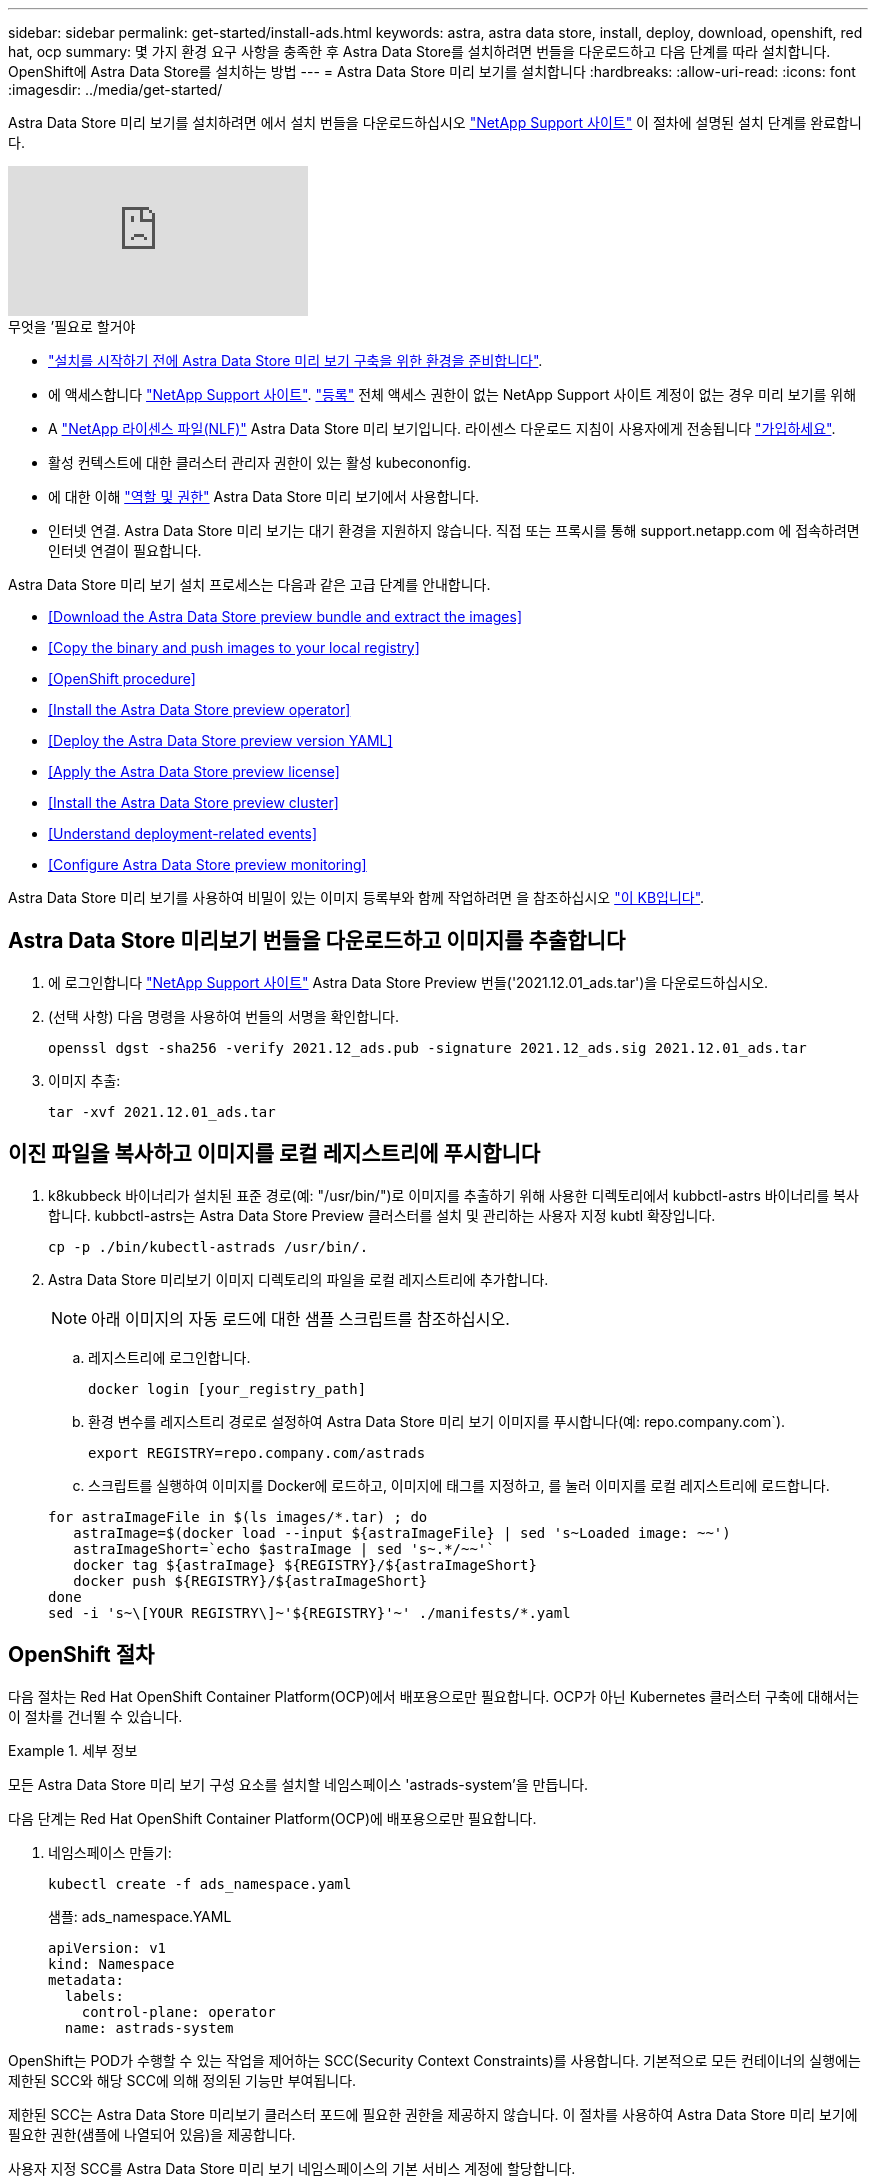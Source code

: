 ---
sidebar: sidebar 
permalink: get-started/install-ads.html 
keywords: astra, astra data store, install, deploy, download, openshift, red hat, ocp 
summary: 몇 가지 환경 요구 사항을 충족한 후 Astra Data Store를 설치하려면 번들을 다운로드하고 다음 단계를 따라 설치합니다. OpenShift에 Astra Data Store를 설치하는 방법 
---
= Astra Data Store 미리 보기를 설치합니다
:hardbreaks:
:allow-uri-read: 
:icons: font
:imagesdir: ../media/get-started/


Astra Data Store 미리 보기를 설치하려면 에서 설치 번들을 다운로드하십시오 https://mysupport.netapp.com/site/products/all/details/astra-data-store/downloads-tab["NetApp Support 사이트"^] 이 절차에 설명된 설치 단계를 완료합니다.

video::jz6EuryqYps[youtube, ]
.무엇을 &#8217;필요로 할거야
* link:requirements.html["설치를 시작하기 전에 Astra Data Store 미리 보기 구축을 위한 환경을 준비합니다"].
* 에 액세스합니다 https://mysupport.netapp.com/site/products/all/details/astra-data-store/downloads-tab["NetApp Support 사이트"^]. https://www.netapp.com/cloud-services/astra/data-store-form/["등록"^] 전체 액세스 권한이 없는 NetApp Support 사이트 계정이 없는 경우 미리 보기를 위해
* A link:../get-started/requirements.html#licensing["NetApp 라이센스 파일(NLF)"] Astra Data Store 미리 보기입니다. 라이센스 다운로드 지침이 사용자에게 전송됩니다 https://www.netapp.com/cloud-services/astra/data-store-form["가입하세요"^].
* 활성 컨텍스트에 대한 클러스터 관리자 권한이 있는 활성 kubecononfig.
* 에 대한 이해 link:../get-started/faq-ads.html#installation-and-use-of-astra-data-store-preview-on-a-kubernetes-cluster["역할 및 권한"] Astra Data Store 미리 보기에서 사용합니다.
* 인터넷 연결. Astra Data Store 미리 보기는 대기 환경을 지원하지 않습니다. 직접 또는 프록시를 통해 support.netapp.com 에 접속하려면 인터넷 연결이 필요합니다.


Astra Data Store 미리 보기 설치 프로세스는 다음과 같은 고급 단계를 안내합니다.

* <<Download the Astra Data Store preview bundle and extract the images>>
* <<Copy the binary and push images to your local registry>>
* <<OpenShift procedure>>
* <<Install the Astra Data Store preview operator>>
* <<Deploy the Astra Data Store preview version YAML>>
* <<Apply the Astra Data Store preview license>>
* <<Install the Astra Data Store preview cluster>>
* <<Understand deployment-related events>>
* <<Configure Astra Data Store preview monitoring>>


Astra Data Store 미리 보기를 사용하여 비밀이 있는 이미지 등록부와 함께 작업하려면 을 참조하십시오 https://kb.netapp.com/Advice_and_Troubleshooting/Cloud_Services/Astra/How_to_enable_Astra_Data_Store_preview_to_work_with_image_registries_with_secret["이 KB입니다"].



== Astra Data Store 미리보기 번들을 다운로드하고 이미지를 추출합니다

. 에 로그인합니다 https://mysupport.netapp.com/site/products/all/details/astra-data-store/downloads-tab["NetApp Support 사이트"^] Astra Data Store Preview 번들('2021.12.01_ads.tar')을 다운로드하십시오.
. (선택 사항) 다음 명령을 사용하여 번들의 서명을 확인합니다.
+
[listing]
----
openssl dgst -sha256 -verify 2021.12_ads.pub -signature 2021.12_ads.sig 2021.12.01_ads.tar
----
. 이미지 추출:
+
[listing]
----
tar -xvf 2021.12.01_ads.tar
----




== 이진 파일을 복사하고 이미지를 로컬 레지스트리에 푸시합니다

. k8kubbeck 바이너리가 설치된 표준 경로(예: "/usr/bin/")로 이미지를 추출하기 위해 사용한 디렉토리에서 kubbctl-astrs 바이너리를 복사합니다. kubbctl-astrs는 Astra Data Store Preview 클러스터를 설치 및 관리하는 사용자 지정 kubtl 확장입니다.
+
[listing]
----
cp -p ./bin/kubectl-astrads /usr/bin/.
----
. Astra Data Store 미리보기 이미지 디렉토리의 파일을 로컬 레지스트리에 추가합니다.
+

NOTE: 아래 이미지의 자동 로드에 대한 샘플 스크립트를 참조하십시오.

+
.. 레지스트리에 로그인합니다.
+
[listing]
----
docker login [your_registry_path]
----
.. 환경 변수를 레지스트리 경로로 설정하여 Astra Data Store 미리 보기 이미지를 푸시합니다(예: repo.company.com`).
+
[listing]
----
export REGISTRY=repo.company.com/astrads
----
.. 스크립트를 실행하여 이미지를 Docker에 로드하고, 이미지에 태그를 지정하고, [[substep_image_local_registry_push]]를 눌러 이미지를 로컬 레지스트리에 로드합니다.


+
[listing]
----
for astraImageFile in $(ls images/*.tar) ; do
   astraImage=$(docker load --input ${astraImageFile} | sed 's~Loaded image: ~~')
   astraImageShort=`echo $astraImage | sed 's~.*/~~'`
   docker tag ${astraImage} ${REGISTRY}/${astraImageShort}
   docker push ${REGISTRY}/${astraImageShort}
done
sed -i 's~\[YOUR REGISTRY\]~'${REGISTRY}'~' ./manifests/*.yaml
----




== OpenShift 절차

다음 절차는 Red Hat OpenShift Container Platform(OCP)에서 배포용으로만 필요합니다. OCP가 아닌 Kubernetes 클러스터 구축에 대해서는 이 절차를 건너뛸 수 있습니다.

.세부 정보
====
모든 Astra Data Store 미리 보기 구성 요소를 설치할 네임스페이스 'astrads-system'을 만듭니다.

다음 단계는 Red Hat OpenShift Container Platform(OCP)에 배포용으로만 필요합니다.

. 네임스페이스 만들기:
+
[listing]
----
kubectl create -f ads_namespace.yaml
----
+
샘플: ads_namespace.YAML

+
[listing]
----
apiVersion: v1
kind: Namespace
metadata:
  labels:
    control-plane: operator
  name: astrads-system
----


OpenShift는 POD가 수행할 수 있는 작업을 제어하는 SCC(Security Context Constraints)를 사용합니다. 기본적으로 모든 컨테이너의 실행에는 제한된 SCC와 해당 SCC에 의해 정의된 기능만 부여됩니다.

제한된 SCC는 Astra Data Store 미리보기 클러스터 포드에 필요한 권한을 제공하지 않습니다. 이 절차를 사용하여 Astra Data Store 미리 보기에 필요한 권한(샘플에 나열되어 있음)을 제공합니다.

사용자 지정 SCC를 Astra Data Store 미리 보기 네임스페이스의 기본 서비스 계정에 할당합니다.

다음 단계는 Red Hat OpenShift Container Platform(OCP)에 배포용으로만 필요합니다.

. 사용자 지정 SCC 생성:
+
[listing]
----
kubectl create -f ads_privileged_scc.yaml
----
+
샘플: ads_privileged_csC.yAML

+
[listing]
----
allowHostDirVolumePlugin: true
allowHostIPC: true
allowHostNetwork: true
allowHostPID: true
allowHostPorts: true
allowPrivilegeEscalation: true
allowPrivilegedContainer: true
allowedCapabilities:
- '*'
allowedUnsafeSysctls:
- '*'
apiVersion: security.openshift.io/v1
defaultAddCapabilities: null
fsGroup:
  type: RunAsAny
groups: []
kind: SecurityContextConstraints
metadata:
  annotations:
    kubernetes.io/description: 'ADS privileged. Grant with caution.'
    release.openshift.io/create-only: "true"
  name: ads-privileged
priority: null
readOnlyRootFilesystem: false
requiredDropCapabilities: null
runAsUser:
  type: RunAsAny
seLinuxContext:
  type: RunAsAny
seccompProfiles:
- '*'
supplementalGroups:
  type: RunAsAny
users:
- system:serviceaccount:astrads-system:default
volumes:
- '*'
----
. OC Get SCC 명령을 사용하여 새로 추가한 SCC를 출력한다.
+
[listing]
----
# oc get scc/ads-privileged
NAME             PRIV   CAPS    SELINUX    RUNASUSER   FSGROUP    SUPGROUP   PRIORITY     READONLYROOTFS   VOLUMES
ads-privileged   true   ["*"]   RunAsAny   RunAsAny    RunAsAny   RunAsAny   <no value>   false            ["*"]
#
----


Astra Data Store 미리 보기의 기본 서비스 계정에서 사용할 필수 역할 및 역할 바인딩을 만듭니다.

다음 YAML 정의는 Astra Data Store 미리보기 리소스에 필요한 다양한 역할(rolebindings)을 'astrads.netapp.io` API 그룹'에서 할당합니다.

다음 단계는 Red Hat OpenShift Container Platform(OCP)에 배포용으로만 필요합니다.

. 정의된 역할 및 역할 바인딩을 생성합니다.
+
[listing]
----
kubectl create -f oc_role_bindings.yaml
----
+
샘플: OC_ROLE_BINDINGS.YAML

+
[listing]
----
apiVersion: rbac.authorization.k8s.io/v1
kind: ClusterRole
metadata:
  name: privcrole
rules:
- apiGroups:
  - security.openshift.io
  resourceNames:
  - ads-privileged
  resources:
  - securitycontextconstraints
  verbs:
  - use
---
apiVersion: rbac.authorization.k8s.io/v1
kind: RoleBinding
metadata:
  name: default-scc-rolebinding
  namespace: astrads-system
roleRef:
  apiGroup: rbac.authorization.k8s.io
  kind: ClusterRole
  name: privcrole
subjects:
- kind: ServiceAccount
  name: default
  namespace: astrads-system
---

apiVersion: rbac.authorization.k8s.io/v1
kind: Role
metadata:
  name: ownerref
  namespace: astrads-system
rules:
- apiGroups:
  - astrads.netapp.io
  resources:
  - '*/finalizers'
  verbs:
  - update
---
apiVersion: rbac.authorization.k8s.io/v1
kind: RoleBinding
metadata:
  name: or-rb
  namespace: astrads-system
roleRef:
  apiGroup: rbac.authorization.k8s.io
  kind: Role
  name: ownerref
subjects:
- kind: ServiceAccount
  name: default
  namespace: astrads-system
----


Astra Data Store 클러스터 미리 보기 구축을 위해 작업자 노드를 준비합니다. Astra Data Store preview 클러스터에 사용되는 모든 작업자 노드에서 이 절차를 수행합니다.

OpenShift는 kubelet 구성 파일('/var/lib/kubelet/config.json')에 json 형식을 사용합니다. Astra Data Store Preview 클러스터는 kubelet config 파일의 YAML 형식을 찾습니다.

다음 단계는 Red Hat OpenShift Container Platform(OCP)에 배포용으로만 필요합니다.

. 클러스터 설치를 시작하기 전에 각 작업자 노드에 '/var/lib/kubelet/config.YAML' 파일을 생성합니다.
+
[listing]
----
sudo cp /var/lib/kubelet/config.json /var/lib/kubelet/config.yaml
----
. 클러스터 YAML이 적용되기 전에 모든 Kubernetes 작업자 노드에서 이 절차를 완료하십시오.



NOTE: 이렇게 하지 않으면 Astra Data Store Preview 클러스터 설치가 실패합니다.

====


== Astra Data Store preview operator를 설치한다

. Astra Data Store 미리 보기 목록을 나열합니다.
+
[listing]
----
ls manifests/*yaml
----
+
응답:

+
[listing]
----
manifests/astradscluster.yaml
manifests/astradsoperator.yaml
manifests/astradsversion.yaml
manifests/monitoring_operator.yaml
----
. kubeck 적용 시 운용자 배치:
+
[listing]
----
kubectl apply -f ./manifests/astradsoperator.yaml
----
+
응답:

+

NOTE: 네임스페이스 응답은 표준 설치를 수행했는지 OCP 설치를 수행했는지에 따라 다를 수 있습니다.

+
[listing]
----
namespace/astrads-system created
customresourcedefinition.apiextensions.k8s.io/astradsautosupports.astrads.netapp.io created
customresourcedefinition.apiextensions.k8s.io/astradscloudsnapshots.astrads.netapp.io created
customresourcedefinition.apiextensions.k8s.io/astradsclusters.astrads.netapp.io created
customresourcedefinition.apiextensions.k8s.io/astradsdeployments.astrads.netapp.io created
customresourcedefinition.apiextensions.k8s.io/astradsexportpolicies.astrads.netapp.io created
customresourcedefinition.apiextensions.k8s.io/astradsfaileddrives.astrads.netapp.io created
customresourcedefinition.apiextensions.k8s.io/astradslicenses.astrads.netapp.io created
customresourcedefinition.apiextensions.k8s.io/astradsnfsoptions.astrads.netapp.io created
customresourcedefinition.apiextensions.k8s.io/astradsnodeinfoes.astrads.netapp.io created
customresourcedefinition.apiextensions.k8s.io/astradsqospolicies.astrads.netapp.io created
customresourcedefinition.apiextensions.k8s.io/astradsvolumefiles.astrads.netapp.io created
customresourcedefinition.apiextensions.k8s.io/astradsvolumes.astrads.netapp.io created
customresourcedefinition.apiextensions.k8s.io/astradsvolumesnapshots.astrads.netapp.io created
role.rbac.authorization.k8s.io/astrads-leader-election-role created
clusterrole.rbac.authorization.k8s.io/astrads-astradscloudsnapshot-editor-role created
clusterrole.rbac.authorization.k8s.io/astrads-astradscloudsnapshot-viewer-role created
clusterrole.rbac.authorization.k8s.io/astrads-astradscluster-editor-role created
clusterrole.rbac.authorization.k8s.io/astrads-astradscluster-viewer-role created
clusterrole.rbac.authorization.k8s.io/astrads-astradslicense-editor-role created
clusterrole.rbac.authorization.k8s.io/astrads-astradslicense-viewer-role created
clusterrole.rbac.authorization.k8s.io/astrads-astradsvolume-editor-role created
clusterrole.rbac.authorization.k8s.io/astrads-astradsvolume-viewer-role created
clusterrole.rbac.authorization.k8s.io/astrads-autosupport-editor-role created
clusterrole.rbac.authorization.k8s.io/astrads-autosupport-viewer-role created
clusterrole.rbac.authorization.k8s.io/astrads-manager-role created
clusterrole.rbac.authorization.k8s.io/astrads-metrics-reader created
clusterrole.rbac.authorization.k8s.io/astrads-netappexportpolicy-editor-role created
clusterrole.rbac.authorization.k8s.io/astrads-netappexportpolicy-viewer-role created
clusterrole.rbac.authorization.k8s.io/astrads-netappsdsdeployment-editor-role created
clusterrole.rbac.authorization.k8s.io/astrads-netappsdsdeployment-viewer-role created
clusterrole.rbac.authorization.k8s.io/astrads-netappsdsnfsoption-editor-role created
clusterrole.rbac.authorization.k8s.io/astrads-netappsdsnfsoption-viewer-role created
clusterrole.rbac.authorization.k8s.io/astrads-netappsdsnodeinfo-editor-role created
clusterrole.rbac.authorization.k8s.io/astrads-netappsdsnodeinfo-viewer-role created
clusterrole.rbac.authorization.k8s.io/astrads-proxy-role created
rolebinding.rbac.authorization.k8s.io/astrads-leader-election-rolebinding created
clusterrolebinding.rbac.authorization.k8s.io/astrads-manager-rolebinding created
clusterrolebinding.rbac.authorization.k8s.io/astrads-proxy-rolebinding created
configmap/astrads-autosupport-cm created
configmap/astrads-firetap-cm created
configmap/astrads-fluent-bit-cm created
configmap/astrads-kevents-asup created
configmap/astrads-metrics-cm created
service/astrads-operator-metrics-service created
deployment.apps/astrads-operator created
----
. Astra Data Store 운영자 POD가 시작되고 실행 중인지 확인합니다.
+
[listing]
----
kubectl get pods -n astrads-system
----
+
응답:

+
[listing]
----
NAME                                READY   STATUS    RESTARTS   AGE
astrads-operator-5ffb94fbf-7ln4h    1/1     Running   0          17m
----




== Astra Data Store Preview 버전 YAML을 배포하십시오

. kubeck을 사용하여 구축 적용:
+
[listing]
----
kubectl apply -f ./manifests/astradsversion.yaml
----
. Pod가 실행 중인지 확인합니다.
+
[listing]
----
kubectl get pods -n astrads-system
----
+
응답:

+
[listing]
----
NAME                                          READY   STATUS    RESTARTS   AGE
astrads-cluster-controller-7f6f884645-xxf2n   1/1     Running   0          117s
astrads-ds-nodeinfo-astradsversion-2jqnk      1/1     Running   0          2m7s
astrads-ds-nodeinfo-astradsversion-dbk7v      1/1     Running   0          2m7s
astrads-ds-nodeinfo-astradsversion-rn9tt      1/1     Running   0          2m7s
astrads-ds-nodeinfo-astradsversion-vsmhv      1/1     Running   0          2m7s
astrads-license-controller-fb8fd56bc-bxq7j    1/1     Running   0          2m2s
astrads-operator-5ffb94fbf-7ln4h              1/1     Running   0          2m10s
----




== Astra Data Store Preview 라이센스를 적용합니다

. 미리 보기에 등록할 때 얻은 NetApp 라이센스 파일(NLF)을 적용합니다. 명령을 실행하기 전에 현재 클러스터 이름('<Astra-Data-Store-cluster-name>')을 입력합니다 <<Install the Astra Data Store preview cluster,배포로 이동합니다>> 또는 이미 배포되어 있고 사용권 파일('<file_path/file.txt>')에 대한 경로가 있습니다.
+
[listing]
----
kubectl astrads license add --license-file-path <file_path/file.txt> --ads-cluster-name <Astra-Data-Store-cluster-name> -n astrads-system
----
. 라이센스가 추가되었는지 확인합니다.
+
[listing]
----
kubectl astrads license list
----
+
응답:

+
[listing]
----
NAME        ADSCLUSTER                 VALID   PRODUCT                     EVALUATION  ENDDATE     VALIDATED
p100000006  astrads-example-cluster    true    Astra Data Store Preview    true        2022-01-23  2021-11-04T14:38:54Z
----




== Astra Data Store Preview 클러스터를 설치합니다

. YAML 파일을 엽니다.
+
[listing]
----
vim ./manifests/astradscluster.yaml
----
. YAML 파일에서 다음 값을 편집합니다.
+

NOTE: YAML 파일의 간단한 예는 다음과 같습니다.

+
.. (필수) * 메타데이터 *: metadata에서 이름 문자열을 클러스터 이름으로 변경합니다. 이 이름은 사용 시 사용한 클러스터 이름과 같아야 합니다 <<Apply the Astra Data Store preview license,라이센스를 적용합니다>>.
.. (필수) * Spec *: 'sepec'에서 다음 필수 값을 변경합니다.
+
*** 클러스터의 작업자 노드에서 라우팅할 수 있는 부동 관리 IP의 IP 주소로 mVIP 문자열을 변경합니다.
*** adsDataNetworks에서 NetApp 볼륨을 마운트할 호스트에서 라우팅할 수 있는 쉼표로 구분된 부동 IP 주소 목록("주소")을 추가합니다. 노드당 하나의 부동 IP 주소를 사용합니다. Astra Data Store 미리 보기 노드만큼 데이터 네트워크 IP 주소가 적어도 몇 개 있어야 합니다. Astra Data Store 미리 보기의 경우 4개 이상의 주소가 있어야 하며, 나중에 5개 노드로 클러스터를 확장할 계획이면 5개 이상의 주소가 필요합니다.
*** adsDataNetworks에서 데이터 네트워크에서 사용하는 넷마스크를 지정한다.
*** adsNetworkInterfaces에서 '<mgmt_interface_name>' 및 '<cluster_and_storage_interface_name>' 값을 관리, 클러스터 및 스토리지에 사용할 네트워크 인터페이스 이름으로 바꿉니다. 이름을 지정하지 않으면 노드의 기본 인터페이스가 관리, 클러스터 및 스토리지 네트워킹에 사용됩니다.
+

NOTE: 클러스터 및 스토리지 네트워크는 동일한 인터페이스에 있어야 합니다. Astra Data Store 미리 보기 관리 인터페이스는 Kubernetes 노드의 관리 인터페이스와 동일해야 합니다.



.. (선택 사항) * monitoringConfig *: 를 구성하려는 경우 <<Install the monitoring operator,운전자 모니터링>> (모니터링을 위해 Astra Control Center를 사용하지 않는 경우 선택 사항) 섹션에서 메모를 제거하고 에이전트 CR(모니터링 운영자 리소스)이 적용되는 네임스페이스(기본값은 NetApp 모니터링)를 추가한 다음 이전 단계에서 사용한 레지스트리('your_registry_path')의 경로를 추가합니다.
.. (선택 사항) * autoSupportConfig *: 를 유지합니다 link:../support/autosupport.html["AutoSupport"] 프록시를 구성할 필요가 없는 경우 기본값:
+
*** proxyURL의 경우 AutoSupport 번들 전송에 사용할 포트를 사용하여 프록시 URL을 설정합니다.


+

NOTE: 아래의 YAML 샘플에서 대부분의 의견이 제거되었습니다.



+
[listing, subs="+quotes"]
----
apiVersion: astrads.netapp.io/v1alpha1
kind: AstraDSCluster
*metadata:*
  *name: astrads-cluster-name*
  namespace: astrads-system
*spec:*
  adsNodeConfig:
    cpu: 9
    memory: 34
  adsNodeCount: 4
  *mvip: ""*
  *adsDataNetworks:*
    *- addresses: ""*
      *netmask:*
  # Specify the network interface names to use for management, cluster and storage networks.
  # If none are specified, the node's primary interface will be used for management, cluster and storage networking.
  # To move the cluster and storage networks to a different interface than management, specify all three interfaces to use here.
  # NOTE: The cluster and storage networks need to be on the same interface.
  *adsNetworkInterfaces:*
    *managementInterface: "<mgmt_interface_name>"*
    *clusterInterface: "<cluster_and_storage_interface_name>"*
    *storageInterface: "<cluster_and_storage_interface_name>"*
  # [Optional] Provide a k8s label key that defines which protection domain a node belongs to.
    # adsProtectionDomainKey: ""
  # [Optional] Provide a monitoring config to be used to setup/configure a monitoring agent.
 *# monitoringConfig:*
   *# namespace: "netapp-monitoring"*
   *# repo: "[YOUR REGISTRY]"*
  autoSupportConfig:
    autoUpload: true
    enabled: true
    coredumpUpload: false
    historyRetentionCount: 25
    destinationURL: "https://support.netapp.com/put/AsupPut"
    # ProxyURL defines the URL of the proxy with port to be used for AutoSupport bundle transfer
    *# proxyURL:*
    periodic:
      - schedule: "0 0 * * *"
        periodicconfig:
        - component:
            name: storage
            event: dailyMonitoring
          userMessage: Daily Monitoring Storage AutoSupport bundle
          nodes: all
        - component:
            name: controlplane
            event: daily
          userMessage: Daily Control Plane AutoSupport bundle
----
. "kubbtl apply"를 사용하여 클러스터를 구축합니다.
+
[listing]
----
kubectl apply -f ./manifests/astradscluster.yaml
----
. (OCP만 해당) SELinux가 설정된 경우 Astra Data Store preview 클러스터의 노드에서 다음 디렉토리에 대한 'elinux' 컨텍스트의 레이블을 다시 지정합니다.
+
[listing]
----
sudo chcon -R -t container_file_t /var/opt/netapp/firetap/rootfs/var/asup/notification/firetap/
----
+
[listing]
----
sudo chcon -R -t container_file_t /var/netapp/firetap/firegen/persist/
----
+

NOTE: 이 단계는 셀린스가 이 디렉토리를 쓸 수 없도록 하여 지원 포드가 CrashLoopoff 상태로 들어가는 원인이 되기 때문에 필요합니다. 이 단계는 Astra Data Store 미리 보기 클러스터의 모든 노드에서 수행해야 합니다.

. 클러스터 생성 작업이 완료될 때까지 몇 분 정도 기다린 후 Pod가 실행 중인지 확인합니다.
+
[listing]
----
kubectl get pods -n astrads-system
----
+
샘플 반응:

+
[listing]
----
NAME                     READY     STATUS    RESTARTS    AGE
astrads-cluster-controller-7c67cc7f7b-2jww2 1/1 Running 0 7h31m
astrads-deployment-support-788b859c65-2qjkn 3/3 Running 19 12d
astrads-ds-astrads-cluster-1ab0dbc-j9jzc 1/1 Running 0 5d2h
astrads-ds-astrads-cluster-1ab0dbc-k9wp8 1/1 Running 0 5d1h
astrads-ds-astrads-cluster-1ab0dbc-pwk42 1/1 Running 0 5d2h
astrads-ds-astrads-cluster-1ab0dbc-qhvc6 1/1 Running 0 8h
astrads-ds-nodeinfo-astradsversion-gcmj8 1/1 Running 1 12d
astrads-ds-nodeinfo-astradsversion-j826x 1/1 Running 3 12d
astrads-ds-nodeinfo-astradsversion-vdthh 1/1 Running 3 12d
astrads-ds-nodeinfo-astradsversion-xwgsf 1/1 Running 0 12d
astrads-ds-support-828vw 2/2 Running 2 5d2h
astrads-ds-support-cfzts 2/2 Running 0 8h
astrads-ds-support-nzkkr 2/2 Running 15 7h49m
astrads-ds-support-xxbnp 2/2 Running 1 5d2h
astrads-license-controller-86c69f76bb-s6fb7 1/1 Running 0 8h
astrads-operator-79ff8fbb6d-vpz9m 1/1 Running 0 8h
----
. 클러스터 배포 진행 상태 확인:
+
[listing]
----
kubectl get astradscluster -n astrads-system
----
+
샘플 반응:

+
[listing]
----
NAME                        STATUS    VERSION    SERIAL NUMBER    MVIP       AGE

astrads-example-cluster   created   2021.10.0   p100000006       10.x.x.x   10m
----




== 배포 관련 이벤트를 이해합니다

클러스터 배치 중에는 작동 상태가 공란에서 진행 중 상태로 변경되어야 합니다. 클러스터 구축은 약 8~10분간 지속됩니다. 구축하는 동안 클러스터 이벤트를 모니터링하려면 다음 명령 중 하나를 실행합니다.

[listing]
----
kubectl get events --field-selector involvedObject.kind=AstraDSCluster -n astrads-system
----
[listing]
----
kubectl describe astradscluster <cluster name> -n astrads-system
----
다음은 배포 중에 발생하는 주요 이벤트입니다.

|===
| 이벤트 메시지입니다 | 의미 


| ADS 클러스터를 연결할 4개의 컨트롤 플레인 노드를 성공적으로 선택했습니다 | Astra Data Store 미리보기 운영자는 CPU, 메모리, 스토리지 및 네트워킹으로 Astra Data Store 미리보기 클러스터를 생성할 수 있는 충분한 노드를 식별했습니다. 


| ADS 클러스터 생성 진행 중 | Astra Data Store 미리보기 클러스터 컨트롤러가 클러스터 생성 작업을 시작했습니다. 


| ADS 클러스터가 생성되었습니다 | 클러스터가 생성되었습니다. 
|===
클러스터의 상태가 "In progress(진행 중)"로 변경되지 않는 경우 운영자 로그에서 노드 선택에 대한 자세한 내용을 확인하십시오.

[listing]
----
kubectl logs -n astrads-system <astrads operator pod name>
----
클러스터의 상태가 "in progress(진행 중)"로 고착된 경우 클러스터 컨트롤러의 로그를 확인하십시오.

[listing]
----
kubectl logs -n astrads-system <astrads cluster controller pod name>
----


== Astra Data Store 미리보기 모니터링을 구성합니다

Astra Control Center 모니터링 또는 다른 원격 측정 서비스의 모니터링을 위해 Astra Data Store 미리보기를 구성할 수 있습니다.



=== Astra Control Center 미리 보기에 대한 모니터링을 구성합니다

Astra Control Center에서 Astra Data Store 미리 보기를 백엔드로 관리하는 경우에만 다음 단계를 수행하십시오.

. Astra Control Center에서 모니터링하는 Astra Data Store 미리 보기를 구성합니다.
+
[listing]
----
kubectl astrads monitoring -n netapp-monitoring -r [YOUR REGISTRY] setup
----




=== 모니터링 운전자를 설치합니다

(선택 사항) Astra Data Store Preview를 Astra Control Center로 가져오지 않는 경우 모니터링 운용자를 권장합니다. Astra 데이터 저장소 미리 보기 인스턴스가 독립 실행형 배포이거나, Cloud Insights를 사용하여 원격 측정을 모니터링하거나, Elastic과 같은 타사 엔드포인트로 로그를 스트리밍하는 경우 모니터링 연산자를 설치할 수 있습니다.

. 다음 설치 명령을 실행합니다.
+
[listing]
----
kubectl apply -f ./manifests/monitoring_operator.yaml
----
. 모니터링을 위해 Astra Data Store 미리 보기를 구성합니다.
+
[listing]
----
kubectl astrads monitoring -n netapp-monitoring -r [YOUR REGISTRY] setup
----




== 다음 단계

를 수행하여 배포를 완료합니다 link:setup-ads.html["설정 작업"].
